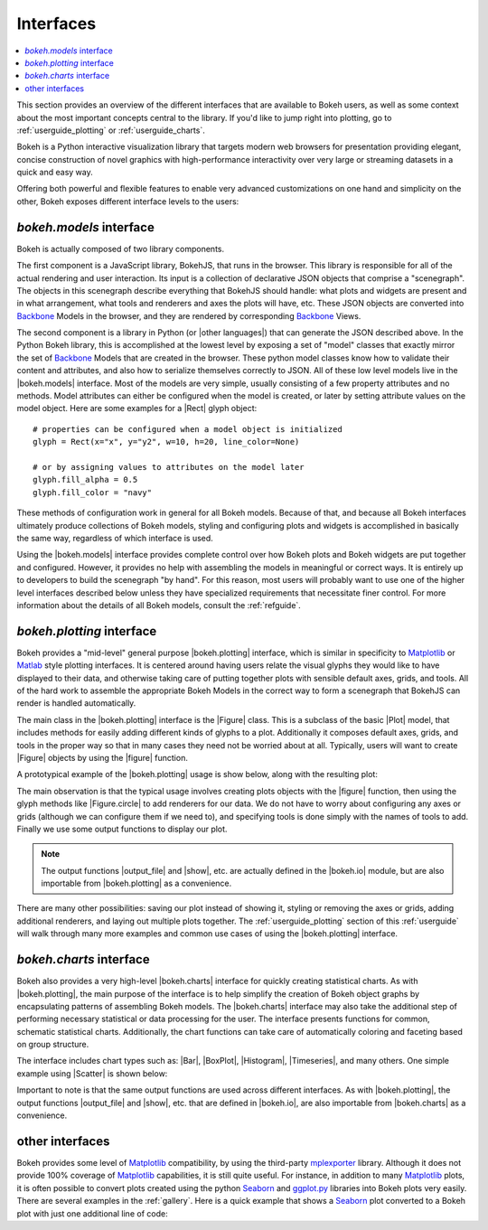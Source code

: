 .. _userguide_interfaces:

Interfaces
==========

.. contents::
    :local:
    :depth: 2

.. _userguide_interfaces:

This section provides an overview of the different interfaces that are
available to Bokeh users, as well as some context about the most important
concepts central to the library. If you'd like to jump right into plotting,
go to :ref:`userguide_plotting` or :ref:`userguide_charts`.

Bokeh is a Python interactive visualization library that targets modern web
browsers for presentation providing elegant, concise construction of novel
graphics with high-performance interactivity over very large or streaming
datasets in a quick and easy way.

Offering both powerful and flexible features to enable very advanced
customizations on one hand and simplicity on the other, Bokeh exposes
different interface levels to the users:

*bokeh.models* interface
------------------------

Bokeh is actually composed of two library components.

The first component is a JavaScript library, BokehJS, that runs in the
browser. This library is responsible for all of the actual rendering and
user interaction. Its input is a collection of declarative JSON objects that
comprise a "scenegraph". The objects in this scenegraph describe everything
that BokehJS should handle: what plots and widgets are present and in what
arrangement, what tools and renderers and axes the plots will have, etc. These
JSON objects are converted into Backbone_ Models in the browser, and they are
rendered by corresponding Backbone_ Views.

The second component is a library in Python (or |other languages|) that can
generate the JSON described above. In the Python Bokeh library, this is
accomplished at the lowest level by exposing a set of "model" classes
that exactly mirror the set of Backbone_ Models that are created in the
browser. These python model classes know how to validate their content and
attributes, and also how to serialize themselves correctly to JSON. All of
these low level models live in the |bokeh.models| interface. Most of the
models are very simple, usually consisting of a few property attributes
and no methods. Model attributes can either be configured when the model is
created, or later by setting attribute values on the model object. Here are
some examples for a |Rect| glyph object:
::

    # properties can be configured when a model object is initialized
    glyph = Rect(x="x", y="y2", w=10, h=20, line_color=None)

    # or by assigning values to attributes on the model later
    glyph.fill_alpha = 0.5
    glyph.fill_color = "navy"

These methods of configuration work in general for all Bokeh models. Because
of that, and because all Bokeh interfaces ultimately produce collections
of Bokeh models, styling and configuring plots and widgets is accomplished
in basically the same way, regardless of which interface is used.

Using the |bokeh.models| interface provides complete control over how Bokeh
plots and Bokeh widgets are put together and configured. However, it provides
no help with assembling the models in meaningful or correct ways. It is
entirely up to developers to build the scenegraph "by hand". For this reason,
most users will probably want to use one of the higher level interfaces
described below unless they have specialized requirements that necessitate
finer control. For more information about the details of all Bokeh models,
consult the :ref:`refguide`.

*bokeh.plotting* interface
--------------------------

Bokeh provides a "mid-level" general purpose |bokeh.plotting| interface, which
is similar in specificity to Matplotlib_ or Matlab_ style plotting interfaces.
It is centered around having users relate the visual glyphs they would like
to have displayed to their data, and otherwise taking care of putting together
plots with sensible default axes, grids, and tools. All of the hard work to
assemble the appropriate Bokeh Models in the correct way to form a scenegraph
that BokehJS can render is handled automatically.

The main class in the |bokeh.plotting| interface is the |Figure| class. This
is a subclass of the basic |Plot| model, that includes methods for easily
adding different kinds of glyphs to a plot. Additionally it composes default
axes, grids, and tools in the proper way so that in many cases they need not be
worried about at all. Typically, users will want to create |Figure| objects
by using the |figure| function.

A prototypical example of the |bokeh.plotting| usage is show below, along
with the resulting plot:

.. bokeh-plot::
    :source-position: above

    from bokeh.plotting import figure, output_file, show

    # create a Figure object
    p = figure(width=300, height=300, tools="pan,reset,save")

    # add a Circle renderer to this figure
    p.circle([1, 2.5, 3, 2], [2, 3, 1, 1.5], radius=0.3, alpha=0.5)

    # specify how to output the plot(s)
    output_file("foo.html")

    # display the figure
    show(p)

The main observation is that the typical usage involves creating plots objects
with the |figure| function, then using the glyph methods like |Figure.circle|
to add renderers for our data. We do not have to worry about configuring any
axes or grids (although we can configure them if we need to), and specifying
tools is done simply with the names of tools to add. Finally we use some output
functions to display our plot.

.. note::
    The output functions |output_file| and |show|, etc. are actually
    defined in the |bokeh.io| module, but are also importable from
    |bokeh.plotting| as a convenience.

There are many other possibilities: saving our plot instead of showing it,
styling or removing the axes or grids, adding additional renderers, and
laying out multiple plots together. The :ref:`userguide_plotting` section of
this :ref:`userguide` will walk through many more examples and common use
cases of using the |bokeh.plotting| interface.


*bokeh.charts* interface
------------------------

Bokeh also provides a very high-level |bokeh.charts| interface for quickly
creating statistical charts. As with |bokeh.plotting|, the main purpose of
the interface is to help simplify the creation of Bokeh object graphs by
encapsulating patterns of assembling Bokeh models. The |bokeh.charts|
interface may also take the additional step of performing necessary
statistical or data processing for the user. The interface presents functions
for common, schematic statistical charts. Additionally, the chart functions
can take care of automatically coloring and faceting based on group structure.

The interface includes chart types such as: |Bar|, |BoxPlot|, |Histogram|,
|Timeseries|, and many others. One simple example using |Scatter| is shown
below:

.. bokeh-plot::
    :source-position: above

    from bokeh.charts import Scatter, output_file, show

    # prepare some data, a Pandas GroupBy object in this case
    from bokeh.sampledata.iris import flowers
    grouped = flowers[["petal_length", "petal_width", "species"]].groupby("species")

    # create a scatter chart
    p = Scatter(grouped, title="iris data", width=400, height=400,
                xlabel="petal length", ylabel="petal width", legend='top_left')

    # specify how to output the plot(s)
    output_file("foo.html")

    # display the figure
    show(p)

Important to note is that the same output functions are used across different
interfaces. As with |bokeh.plotting|, the output functions |output_file| and
|show|, etc. that are defined in |bokeh.io|, are also importable from
|bokeh.charts| as a convenience.

other interfaces
----------------

Bokeh provides some level of Matplotlib_ compatibility, by using the
third-party mplexporter_ library. Although it does not provide 100% coverage
of Matplotlib_ capabilities, it is still quite useful. For instance, in
addition to many Matplotlib_ plots, it is often possible to convert plots
created using the python Seaborn_ and `ggplot.py`_ libraries into Bokeh
plots very easily. There are several examples in the :ref:`gallery`. Here is
a quick example that shows a Seaborn_ plot converted to a Bokeh plot with
just one additional line of code:

.. bokeh-plot::
    :source-position: above

    import numpy as np
    import matplotlib.pyplot as plt
    import seaborn as sns
    from bokeh import mpl
    from bokeh.plotting import show

    # generate some random data
    data = 1 + np.random.randn(20, 6)

    # Use Seaborn and Matplotlib normally
    sns.violinplot(data, color="Set3")
    plt.title("Seaborn violin plot in Bokeh")

    # Convert to interactive Bokeh plot with one command
    show(mpl.to_bokeh(name="violin"))

.. _Backbone: http://backbonejs.org
.. _ggplot.py: https://github.com/yhat/ggplot
.. _Matlab: http://www.mathworks.com/products/matlab/
.. _Matplotlib: http://matplotlib.org
.. _mplexporter: https://github.com/mpld3/mplexporter
.. _Seaborn: http://stanford.edu/~mwaskom/software/seaborn/

.. |bokeh.charts|   replace:: :ref:`bokeh.charts <bokeh.charts>`
.. |bokeh.models|   replace:: :ref:`bokeh.models <bokeh.models>`
.. |bokeh.plotting| replace:: :ref:`bokeh.plotting <bokeh.plotting>`
.. |bokeh.io|       replace:: :ref:`bokeh.io <bokeh.io>`

.. |other languages| replace:: :ref:`other languages <quickstart_other_languages>`

.. |Plot| replace:: :class:`~bokeh.models.plots.Plot`
.. |Rect| replace:: :class:`~bokeh.models.glyphs.Rect`

.. |output_file|     replace:: :func:`~bokeh.io.output_file`
.. |output_notebook| replace:: :func:`~bokeh.io.output_notebook`
.. |output_server|   replace:: :func:`~bokeh.io.output_server`
.. |save|            replace:: :func:`~bokeh.io.save`
.. |show|            replace:: :func:`~bokeh.io.show`

.. |figure|          replace:: :func:`~bokeh.plotting.figure`
.. |Figure|          replace:: :class:`~bokeh.plotting.Figure`
.. |Figure.circle|   replace:: :func:`Figure.circle <bokeh.plotting.Figure.circle>`

.. |Bar|        replace:: :func:`~bokeh.plotting.Bar`
.. |BoxPlot|    replace:: :func:`~bokeh.plotting.BoxPlot`
.. |Histogram|  replace:: :func:`~bokeh.plotting.Histogram`
.. |Scatter|    replace:: :func:`~bokeh.plotting.Scatter`
.. |TimeSeries| replace:: :func:`~bokeh.plotting.TimeSeries`

